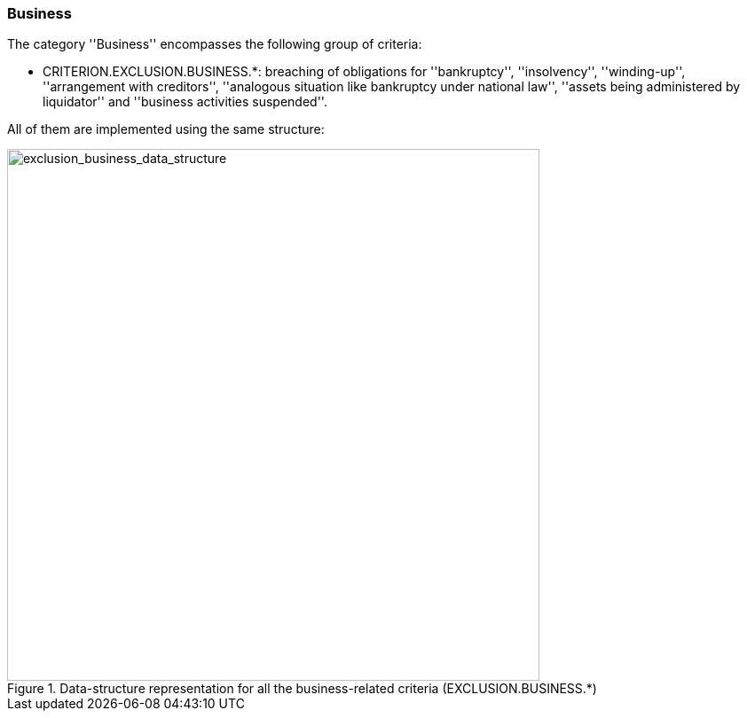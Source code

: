 [.text-left]
=== Business

The category ''Business'' encompasses the following group of criteria:

 	* CRITERION.EXCLUSION.BUSINESS.*: breaching of obligations for ''bankruptcy'', ''insolvency'', ''winding-up'', ''arrangement with creditors'', ''analogous situation like bankruptcy under national law'', ''assets being administered by liquidator'' and ''business activities suspended''.
 	
All of them are implemented using the same structure:

[.text-center]
[[exclusion_business_data_structure]]
.Data-structure representation for all the business-related criteria (EXCLUSION.BUSINESS.*)
image::16_exclusion_business_data_struct.png[alt="exclusion_business_data_structure", width="600"]